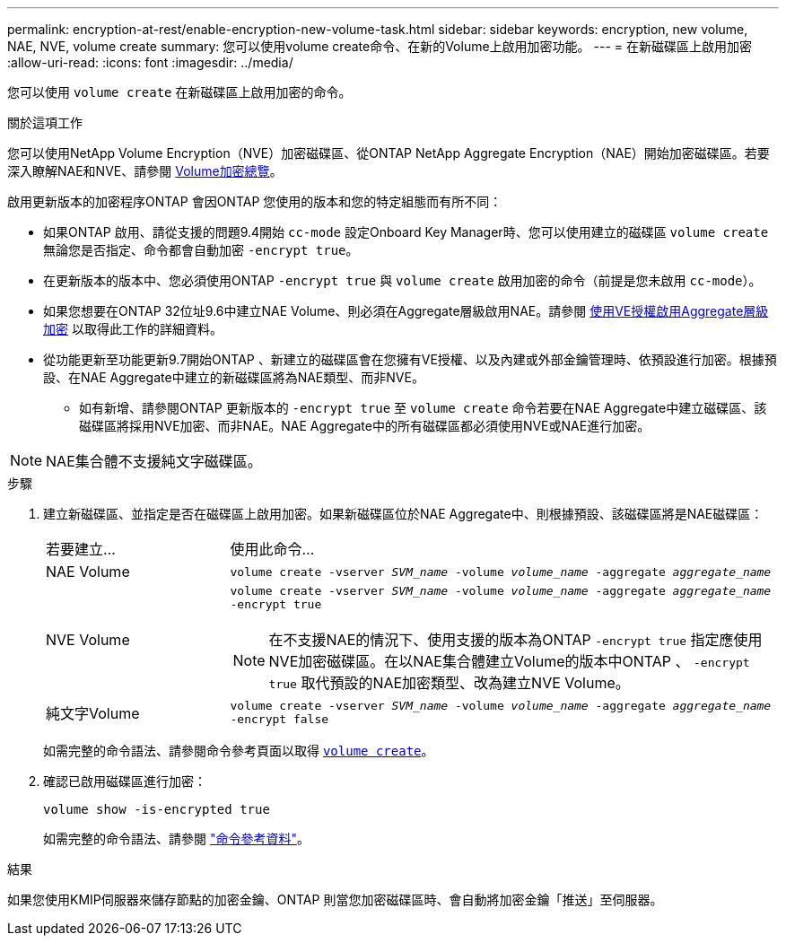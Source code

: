 ---
permalink: encryption-at-rest/enable-encryption-new-volume-task.html 
sidebar: sidebar 
keywords: encryption, new volume, NAE, NVE, volume create 
summary: 您可以使用volume create命令、在新的Volume上啟用加密功能。 
---
= 在新磁碟區上啟用加密
:allow-uri-read: 
:icons: font
:imagesdir: ../media/


[role="lead"]
您可以使用 `volume create` 在新磁碟區上啟用加密的命令。

.關於這項工作
您可以使用NetApp Volume Encryption（NVE）加密磁碟區、從ONTAP NetApp Aggregate Encryption（NAE）開始加密磁碟區。若要深入瞭解NAE和NVE、請參閱 xref:configure-netapp-volume-encryption-concept.html[Volume加密總覽]。

啟用更新版本的加密程序ONTAP 會因ONTAP 您使用的版本和您的特定組態而有所不同：

* 如果ONTAP 啟用、請從支援的問題9.4開始 `cc-mode` 設定Onboard Key Manager時、您可以使用建立的磁碟區 `volume create` 無論您是否指定、命令都會自動加密 `-encrypt true`。
* 在更新版本的版本中、您必須使用ONTAP `-encrypt true` 與 `volume create` 啟用加密的命令（前提是您未啟用 `cc-mode`）。
* 如果您想要在ONTAP 32位址9.6中建立NAE Volume、則必須在Aggregate層級啟用NAE。請參閱 xref:enable-aggregate-level-encryption-nve-license-task.html[使用VE授權啟用Aggregate層級加密] 以取得此工作的詳細資料。
* 從功能更新至功能更新9.7開始ONTAP 、新建立的磁碟區會在您擁有VE授權、以及內建或外部金鑰管理時、依預設進行加密。根據預設、在NAE Aggregate中建立的新磁碟區將為NAE類型、而非NVE。
+
** 如有新增、請參閱ONTAP 更新版本的 `-encrypt true` 至 `volume create` 命令若要在NAE Aggregate中建立磁碟區、該磁碟區將採用NVE加密、而非NAE。NAE Aggregate中的所有磁碟區都必須使用NVE或NAE進行加密。





NOTE: NAE集合體不支援純文字磁碟區。

.步驟
. 建立新磁碟區、並指定是否在磁碟區上啟用加密。如果新磁碟區位於NAE Aggregate中、則根據預設、該磁碟區將是NAE磁碟區：
+
[cols="25,75"]
|===


| 若要建立... | 使用此命令... 


 a| 
NAE Volume
 a| 
`volume create -vserver _SVM_name_ -volume _volume_name_ -aggregate _aggregate_name_`



 a| 
NVE Volume
 a| 
`volume create -vserver _SVM_name_ -volume _volume_name_ -aggregate _aggregate_name_ -encrypt true` +


NOTE: 在不支援NAE的情況下、使用支援的版本為ONTAP `-encrypt true` 指定應使用NVE加密磁碟區。在以NAE集合體建立Volume的版本中ONTAP 、 `-encrypt true` 取代預設的NAE加密類型、改為建立NVE Volume。



 a| 
純文字Volume
 a| 
`volume create -vserver _SVM_name_ -volume _volume_name_ -aggregate _aggregate_name_ -encrypt false`

|===
+
如需完整的命令語法、請參閱命令參考頁面以取得 https://docs.netapp.com/us-en/ontap-cli-9141/volume-create.html[`volume create`^]。

. 確認已啟用磁碟區進行加密：
+
`volume show -is-encrypted true`

+
如需完整的命令語法、請參閱 link:https://docs.netapp.com/us-en/ontap-cli-9141/volume-show.html["命令參考資料"^]。



.結果
如果您使用KMIP伺服器來儲存節點的加密金鑰、ONTAP 則當您加密磁碟區時、會自動將加密金鑰「推送」至伺服器。
